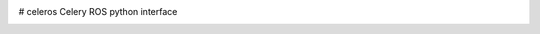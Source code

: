 .. image:: https://travis-ci.org/asmodehn/celeros.svg?branch=indigo-devel
    :target: https://travis-ci.org/asmodehn/celeros

# celeros
Celery ROS python interface


.. image:: https://badges.gitter.im/Join%20Chat.svg
   :alt: Join the chat at https://gitter.im/asmodehn/celeros
   :target: https://gitter.im/asmodehn/celeros?utm_source=badge&utm_medium=badge&utm_campaign=pr-badge&utm_content=badge
